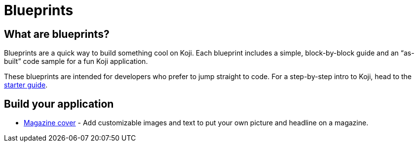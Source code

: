 = Blueprints

== What are blueprints?

Blueprints are a quick way to build something cool on Koji. Each blueprint includes a simple, block-by-block guide and an “as-built” code sample for a fun Koji application.

These blueprints are intended for developers who prefer to jump straight to code. For a step-by-step intro to Koji, head to the link:/developer/getting-started[starter guide].

== Build your application

* link:/developer/magazine-cover[Magazine cover] - Add customizable images and text to put your own picture and headline on a magazine.
